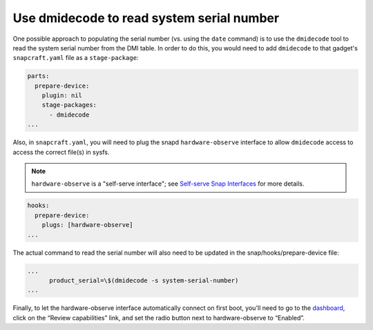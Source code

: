 Use dmidecode to read system serial number
------------------------------------------

One possible approach to populating the serial number (vs. using the ``date`` command) is to use the ``dmidecode`` tool to read the system serial number from the DMI table. In order to do this, you would need to add ``dmidecode`` to that gadget's ``snapcraft.yaml`` file as a ``stage-package``:

.. code:: yaml

    parts:
      prepare-device:
        plugin: nil
        stage-packages:
          - dmidecode
    ...

Also, in ``snapcraft.yaml``, you will need to plug the snapd ``hardware-observe`` interface to allow ``dmidecode`` access to access the correct file(s) in sysfs.

.. note::

    ``hardware-observe`` is a "self-serve interface"; see `Self-serve Snap Interfaces <https://dashboard.snapcraft.io/docs/brandstores/self-serve-interfaces.html>`_ for more details.

.. code:: yaml

    hooks:
      prepare-device:
        plugs: [hardware-observe]
    ...

The actual command to read the serial number will also need to be updated in the snap/hooks/prepare-device file:

.. code:: yaml

    ...
          product_serial=\$(dmidecode -s system-serial-number)
    ...

Finally, to let the hardware-observe interface automatically connect on first boot, you'll need to go to the `dashboard <https://dashboard.snapcraft.io/snaps/{{CUSTOMER_STORE_PREFIX}}-pc/>`_, click on the “Review capabilities” link, and set the radio button next to hardware-observe to “Enabled”.
